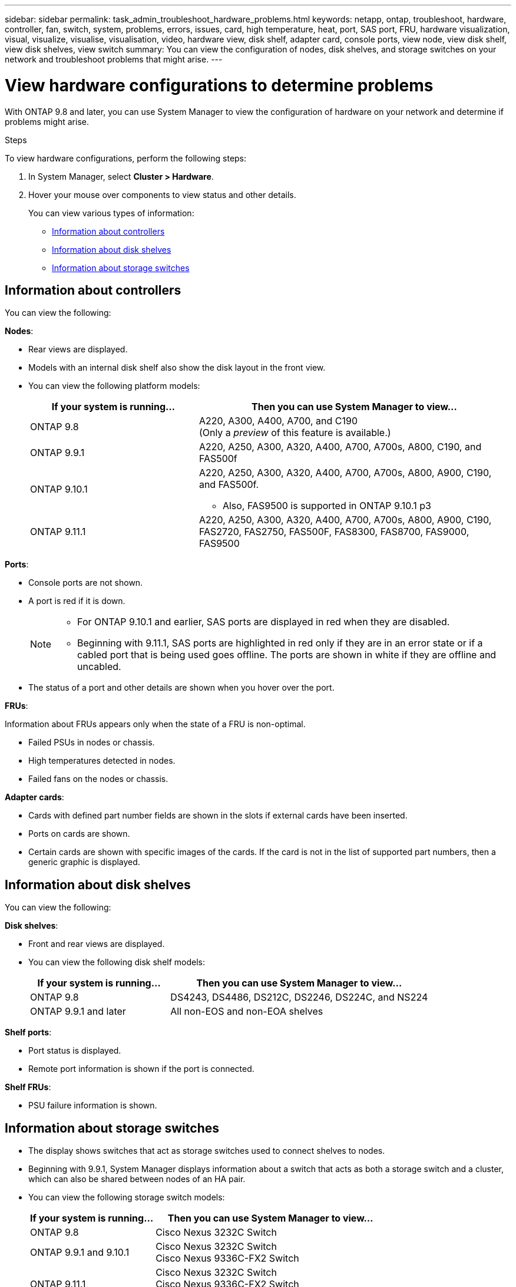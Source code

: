 ---
sidebar: sidebar
permalink: task_admin_troubleshoot_hardware_problems.html
keywords: netapp, ontap, troubleshoot, hardware, controller, fan, switch, system, problems, errors, issues, card, high temperature, heat, port, SAS port, FRU, hardware visualization, visual, visualize, visualise, visualisation, video, hardware view, disk shelf, adapter card, console ports, view node, view disk shelf, view disk shelves, view switch
summary: You can view the configuration of nodes, disk shelves, and storage switches on your network and troubleshoot problems that might arise.
---

= View hardware configurations to determine problems
:toc: macro
:toclevels: 1
:hardbreaks:
:nofooter:
:icons: font
:linkattrs:
:imagesdir: ./media/

[.lead]
With ONTAP 9.8 and later, you can use System Manager to view the configuration of hardware on your network and determine if problems might arise.

.Steps

To view hardware configurations, perform the following steps:

. In System Manager, select *Cluster > Hardware*.

. Hover your mouse over components to view status and other details.
+
You can view various types of information:

* <<Information about controllers>>
* <<Information about disk shelves>>
* <<Information about storage switches>>

== Information about controllers

You can view the following:

*Nodes*:

* Rear views are displayed.
* Models with an internal disk shelf also show the disk layout in the front view.
* You can view the following platform models:
+
[cols="35,65"]
|===

h| If your system is running... h| Then you can use System Manager to view...

| ONTAP 9.8
| A220, A300, A400, A700, and C190
(Only a _preview_ of this feature is available.)

| ONTAP 9.9.1
| A220, A250, A300, A320, A400, A700, A700s, A800, C190, and FAS500f

a| ONTAP 9.10.1
a| A220, A250, A300, A320, A400, A700, A700s, A800, A900, C190, and FAS500f.

* Also, FAS9500 is supported in ONTAP 9.10.1 p3

| ONTAP 9.11.1
| A220, A250, A300, A320, A400, A700, A700s, A800, A900, C190, FAS2720, FAS2750, FAS500F, FAS8300, FAS8700, FAS9000, FAS9500
|===

*Ports*:

* Console ports are not shown.
* A port is red if it is down.
+
[NOTE]
====
* For ONTAP 9.10.1 and earlier, SAS ports are displayed in red when they are disabled.
* Beginning with 9.11.1, SAS ports are highlighted in red only if they are in an error state or if a cabled port that is being used goes offline.  The ports are shown in white if they are offline and uncabled.
====

* The status of a port and other details are shown when you hover over the port.

*FRUs*:

Information about FRUs appears only when the state of a FRU is non-optimal.

* Failed PSUs in nodes or chassis.
* High temperatures detected in nodes.
* Failed fans on the nodes or chassis.

*Adapter cards*:

* Cards with defined part number fields are shown in the slots if external cards have been inserted.
* Ports on cards are shown.
* Certain cards are shown with specific images of the cards.  If the card is not in the list of supported part numbers, then a generic graphic is displayed.

== Information about disk shelves

You can view the following:

*Disk shelves*:

* Front and rear views are displayed.
* You can view the following disk shelf models:
+
[cols="35,65"]
|===

h| If your system is running... h| Then you can use System Manager to view...

|ONTAP 9.8
|DS4243, DS4486, DS212C, DS2246, DS224C, and NS224

|ONTAP 9.9.1 and later
|All non-EOS and non-EOA shelves
|===

*Shelf ports*:

* Port status is displayed.
* Remote port information is shown if the port is connected.

*Shelf FRUs*:

* PSU failure information is shown.

== Information about storage switches

* The display shows switches that act as storage switches used to connect shelves to nodes.
* Beginning with 9.9.1, System Manager displays information about a switch that acts as both a storage switch and a cluster, which can also be shared between nodes of an HA pair.
* You can view the following storage switch models:
+
[cols="35,65"]
|===

h| If your system is running... h| Then you can use System Manager to view...

|ONTAP 9.8
|Cisco Nexus 3232C Switch

|ONTAP 9.9.1 and 9.10.1
|Cisco Nexus 3232C Switch
Cisco Nexus 9336C-FX2 Switch

|ONTAP 9.11.1
|Cisco Nexus 3232C Switch
Cisco Nexus 9336C-FX2 Switch
Mellanox SN2100 Switch

|===

* You can view the following:

** *Storage switch* information includes switch name, IP address, serial number, SNMP version, and system version.

** *Storage switch port* information includes identity name, identity index, state, and other details, including remote connection.

// 09 OCT 2020, BURT 1346974
// 30 MAR 2021, JIRA IE-236
// 31 MAR 2021, JIRA IE-237
// 04 MAY 2021, JIRA IE-237 review comments
// 20 MAY 2021, corrected typo in disk shelf model
// 07 DEC 2021, BURT 1430515
// 01 APR 2021, JIRA IE-485
// 04 APR 2021, BURT 1363405
